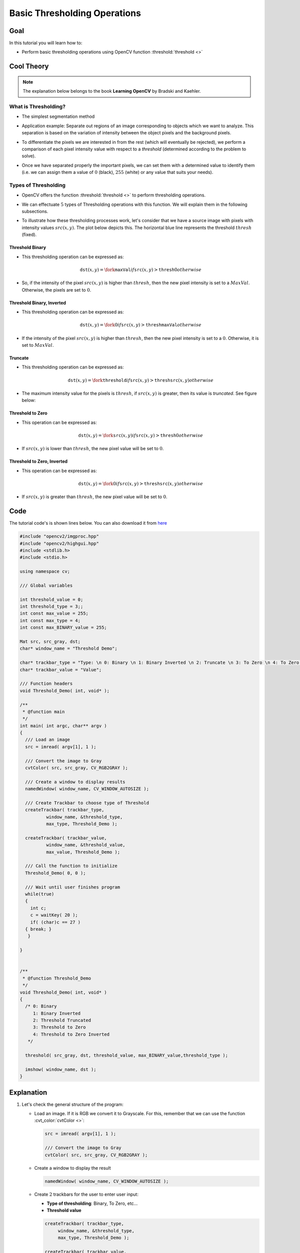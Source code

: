 .. _Basic_Threshold:

Basic Thresholding Operations
*******************************

Goal
=====

In this tutorial you will learn how to:

.. container:: enumeratevisibleitemswithsquare

   * Perform basic thresholding operations using OpenCV function :threshold:`threshold <>`


Cool Theory
============

.. note::
   The explanation below belongs to the book **Learning OpenCV** by Bradski and Kaehler.

What is Thresholding?
-----------------------

* The simplest segmentation method

* Application example: Separate out regions of an image corresponding to objects which we want to analyze. This separation is based on the variation of intensity between the object pixels and the background pixels.

* To differentiate the pixels we are interested in from the rest (which will eventually be rejected), we perform a comparison of  each pixel intensity value with respect to a *threshold* (determined according to the problem to solve).

* Once we have separated properly the important pixels, we can set them with a determined value to identify them (i.e. we can assign them a value of :math:`0` (black), :math:`255` (white) or any value  that suits your needs).

  .. image:: images/Threshold_Tutorial_Theory_Example.jpg
     :alt: Threshold simple example
     :align: center

Types of Thresholding
-----------------------

* OpenCV offers the function :threshold:`threshold <>` to perform thresholding operations.

* We can effectuate :math:`5` types of Thresholding operations with this function. We will explain them in the following subsections.

* To illustrate how these thresholding processes work, let's consider that we have a source image with pixels with intensity values :math:`src(x,y)`. The plot below depicts this. The horizontal blue line represents the threshold :math:`thresh` (fixed).

  .. image:: images/Threshold_Tutorial_Theory_Base_Figure.png
     :alt: Threshold Binary
     :align: center

Threshold Binary
^^^^^^^^^^^^^^^^^

* This thresholding operation can be expressed as:

  .. math::

     \texttt{dst} (x,y) =  \fork{\texttt{maxVal}}{if $\texttt{src}(x,y) > \texttt{thresh}$}{0}{otherwise}

* So, if the intensity of the pixel :math:`src(x,y)` is higher than :math:`thresh`, then the new pixel intensity is set to a :math:`MaxVal`. Otherwise, the pixels are set to :math:`0`.

  .. image:: images/Threshold_Tutorial_Theory_Binary.png
     :alt: Threshold Binary
     :align: center


Threshold Binary, Inverted
^^^^^^^^^^^^^^^^^^^^^^^^^^^

* This thresholding operation can be expressed as:

  .. math::

     \texttt{dst} (x,y) =  \fork{0}{if $\texttt{src}(x,y) > \texttt{thresh}$}{\texttt{maxVal}}{otherwise}

* If the intensity of the pixel :math:`src(x,y)` is higher than :math:`thresh`, then the new pixel intensity is set to a :math:`0`. Otherwise, it is set to :math:`MaxVal`.

  .. image:: images/Threshold_Tutorial_Theory_Binary_Inverted.png
     :alt: Threshold Binary Inverted
     :align: center

Truncate
^^^^^^^^^

* This thresholding operation can be expressed as:

  .. math::

     \texttt{dst} (x,y) =  \fork{\texttt{threshold}}{if $\texttt{src}(x,y) > \texttt{thresh}$}{\texttt{src}(x,y)}{otherwise}

* The maximum intensity value for the pixels is :math:`thresh`, if :math:`src(x,y)` is greater, then its value is *truncated*. See figure below:

  .. image:: images/Threshold_Tutorial_Theory_Truncate.png
     :alt: Threshold Truncate
     :align: center



Threshold to Zero
^^^^^^^^^^^^^^^^^^

* This operation can be expressed as:

   .. math::

      \texttt{dst} (x,y) =  \fork{\texttt{src}(x,y)}{if $\texttt{src}(x,y) > \texttt{thresh}$}{0}{otherwise}

* If :math:`src(x,y)` is lower than :math:`thresh`, the new pixel value will be set to :math:`0`.

  .. image:: images/Threshold_Tutorial_Theory_Zero.png
     :alt: Threshold Zero
     :align: center


Threshold to Zero, Inverted
^^^^^^^^^^^^^^^^^^^^^^^^^^^^

* This operation can be expressed as:

   .. math::

      \texttt{dst} (x,y) =  \fork{0}{if $\texttt{src}(x,y) > \texttt{thresh}$}{\texttt{src}(x,y)}{otherwise}

* If  :math:`src(x,y)` is greater than :math:`thresh`, the new pixel value will be set to :math:`0`.

  .. image:: images/Threshold_Tutorial_Theory_Zero_Inverted.png
     :alt: Threshold Zero Inverted
     :align: center


Code
======

The tutorial code's is shown lines below. You can also download it from `here <https://github.com/Itseez/opencv/tree/master/samples/cpp/tutorial_code/ImgProc/Threshold.cpp>`_

.. code-block:: cpp

   #include "opencv2/imgproc.hpp"
   #include "opencv2/highgui.hpp"
   #include <stdlib.h>
   #include <stdio.h>

   using namespace cv;

   /// Global variables

   int threshold_value = 0;
   int threshold_type = 3;;
   int const max_value = 255;
   int const max_type = 4;
   int const max_BINARY_value = 255;

   Mat src, src_gray, dst;
   char* window_name = "Threshold Demo";

   char* trackbar_type = "Type: \n 0: Binary \n 1: Binary Inverted \n 2: Truncate \n 3: To Zero \n 4: To Zero Inverted";
   char* trackbar_value = "Value";

   /// Function headers
   void Threshold_Demo( int, void* );

   /**
    * @function main
    */
   int main( int argc, char** argv )
   {
     /// Load an image
     src = imread( argv[1], 1 );

     /// Convert the image to Gray
     cvtColor( src, src_gray, CV_RGB2GRAY );

     /// Create a window to display results
     namedWindow( window_name, CV_WINDOW_AUTOSIZE );

     /// Create Trackbar to choose type of Threshold
     createTrackbar( trackbar_type,
             window_name, &threshold_type,
             max_type, Threshold_Demo );

     createTrackbar( trackbar_value,
             window_name, &threshold_value,
             max_value, Threshold_Demo );

     /// Call the function to initialize
     Threshold_Demo( 0, 0 );

     /// Wait until user finishes program
     while(true)
     {
       int c;
       c = waitKey( 20 );
       if( (char)c == 27 )
     { break; }
      }

   }


   /**
    * @function Threshold_Demo
    */
   void Threshold_Demo( int, void* )
   {
     /* 0: Binary
        1: Binary Inverted
        2: Threshold Truncated
        3: Threshold to Zero
        4: Threshold to Zero Inverted
      */

     threshold( src_gray, dst, threshold_value, max_BINARY_value,threshold_type );

     imshow( window_name, dst );
   }



Explanation
=============


#. Let's check the general structure of the program:

   * Load an image. If it is RGB we convert it to Grayscale. For this, remember that we can use the function :cvt_color:`cvtColor <>`:

     .. code-block:: cpp

        src = imread( argv[1], 1 );

        /// Convert the image to Gray
        cvtColor( src, src_gray, CV_RGB2GRAY );


   * Create a window to display the result

     .. code-block:: cpp

        namedWindow( window_name, CV_WINDOW_AUTOSIZE );

   * Create :math:`2` trackbars for the user to enter user input:

     * 	**Type of thresholding**: Binary, To Zero, etc...
     *  **Threshold value**

     .. code-block:: cpp

        createTrackbar( trackbar_type,
             window_name, &threshold_type,
             max_type, Threshold_Demo );

        createTrackbar( trackbar_value,
             window_name, &threshold_value,
             max_value, Threshold_Demo );

   * Wait until the user enters the threshold value, the type of thresholding (or until the program exits)

   * Whenever the user changes the value of any of the Trackbars, the function *Threshold_Demo* is called:

     .. code-block:: cpp

        /**
         * @function Threshold_Demo
         */
        void Threshold_Demo( int, void* )
        {
          /* 0: Binary
             1: Binary Inverted
             2: Threshold Truncated
             3: Threshold to Zero
             4: Threshold to Zero Inverted
           */

          threshold( src_gray, dst, threshold_value, max_BINARY_value,threshold_type );

          imshow( window_name, dst );
        }

     As you can see, the function :threshold:`threshold <>` is invoked. We give :math:`5` parameters:

     * *src_gray*: Our input image
     * *dst*: Destination (output) image
     * *threshold_value*: The :math:`thresh` value with respect to which the thresholding operation is made
     * *max_BINARY_value*: The value  used with the Binary thresholding operations (to set the chosen pixels)
     * *threshold_type*: One of the :math:`5` thresholding operations. They are listed in the comment section of the function above.



Results
========

#. After compiling this program, run it giving a path to an image as argument. For instance, for an input image as:


   .. image:: images/Threshold_Tutorial_Original_Image.jpg
      :alt: Threshold Original Image
      :align: center

#. First, we try to threshold our image with a *binary threhold inverted*. We expect that the pixels brighter than the :math:`thresh` will turn dark, which is what actually happens, as we can see in the snapshot below (notice from the original image, that the doggie's tongue and eyes are particularly bright in comparison with the image, this is reflected in the output image).


   .. image:: images/Threshold_Tutorial_Result_Binary_Inverted.jpg
      :alt: Threshold Result Binary Inverted
      :align: center


#. Now we try with the *threshold to zero*. With this, we expect that the darkest pixels (below the threshold) will become completely black, whereas the pixels with value greater than the threshold will keep its original value. This is verified by the following snapshot of the output image:

   .. image:: images/Threshold_Tutorial_Result_Zero.jpg
      :alt: Threshold Result Zero
      :align: center
